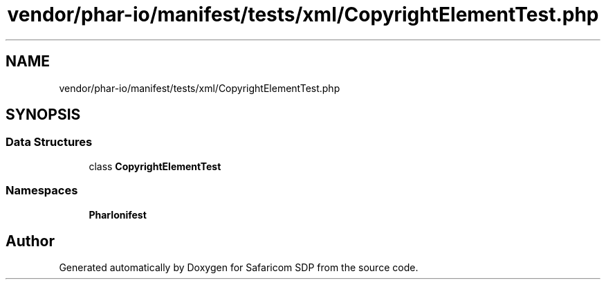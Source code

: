 .TH "vendor/phar-io/manifest/tests/xml/CopyrightElementTest.php" 3 "Sat Sep 26 2020" "Safaricom SDP" \" -*- nroff -*-
.ad l
.nh
.SH NAME
vendor/phar-io/manifest/tests/xml/CopyrightElementTest.php
.SH SYNOPSIS
.br
.PP
.SS "Data Structures"

.in +1c
.ti -1c
.RI "class \fBCopyrightElementTest\fP"
.br
.in -1c
.SS "Namespaces"

.in +1c
.ti -1c
.RI " \fBPharIo\\Manifest\fP"
.br
.in -1c
.SH "Author"
.PP 
Generated automatically by Doxygen for Safaricom SDP from the source code\&.
